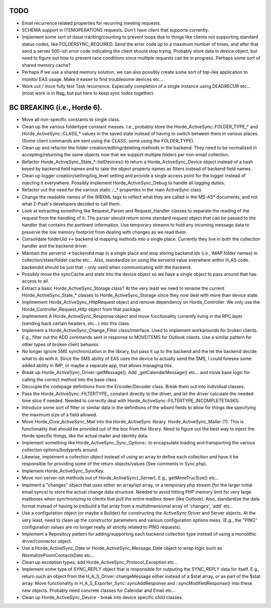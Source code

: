 TODO
=====

- Email recurrence related properties for recurring meeting requests.

- SCHEMA support in ITEMOPERATIONS requests. Don't have client that supports
  currently.

- Implement some sort of issue tracking/counting to prevent loops due to things
  like clients not supporting standard status codes, like FOLDERSYNC_REQUIRED.
  Send the error code up to a maximum number of times, and after that send a
  server 500-ish error code indicating the client should stop trying. Probably
  store data in device object, but need to figure out how to prevent race
  conditions since multiple requests can be in progress. Perhaps some sort
  of shared memory cache?

- Perhaps if we use a shared memory solution, we can also possibly create
  some sort of top-like application to monitor EAS usage. Make it easier to
  find troublesome devices etc....

- Work out / more fully test Task recurrence. Especially completion of a single
  instance using DEADRECUR etc... (most work is in Nag, but put here to keep
  sync todos together).

BC BREAKING (i.e., Horde 6).
============================

- Move all non-specific constants to single class.

- Clean up the various foldertype constant messes. I.e., probably store
  the Horde_ActiveSync::FOLDER_TYPE_* and Horde_ActiveSync::CLASS_* values
  in the saved state instead of having to switch between them in various
  places. (Some client commands are sent using the CLASS, some using the
  FOLDER_TYPE).

- Clean up and refactor the folder creation/editing/deleting methods in the
  backend. They need to be normalized in accepting/returning the same objects
  now that we support multiple folders per non-email collection.

- Refactor Horde_ActiveSync_State_*::listDevices() to return a
  Horde_ActiveSync_Device object instead of a hash keyed by backend field names
  and to take the object property names as filters instead of backend field names.

- Clean up logger creation/setting/log_level setting and provide a single
  access point for the logger instead of injecting it everywhere. Possibly
  implement Horde_ActiveSync_Debug to handle all logging duties.

- Refactor out the need for the various static ::_* properties in the main
  ActiveSync class.

- Change the readable names of the WBXML tags to reflect what they are called
  in the MS-AS* documents, and not what Z-Push's developers decided to call them.

- Look at extracting something like Request_Parser and Request_Handler classes
  to separate the reading of the request from the handling of it. The parser
  should return some standard request object that can be passed to the handler
  that contains the pertinent information. Use temporary streams to hold any
  incoming message data to preserve the low memory footprint from dealing with
  changes as we read them.

- Consolidate folderUid <-> backend id mapping methods into a single place.
  Currently they live in both the collection handler and the backend driver.

- Maintain the serverid -> backendid map in a single place and stop storing
  backend ids (i.e., IMAP folder names) in collection/state/folder cache etc...
  Also, standardize on using the serverid value everwhere within H_AS code.
  backendid should be just that - only used when communicating with the backend.

- Possibly move the syncCache and state into the device object so we have a
  single object to pass around that has access to all.

- Extract a basic Horde_ActiveSync_Storage class? At the very least we need to
  rename the current Horde_ActiveSync_State_* classes to Horde_ActiveSync_Storage
  since they now deal with more than device state.

- Implmement Horde_ActiveSync_HttpRequest object and remove dependency on
  Horde_Controller. We only use the Horde_Controller_Request_Http object from
  that package.

- Implmement A Horde_ActiveSync_Response object and move functionality currently
  living in the RPC layer (sending back certain headers, etc...) into this
  class.

- Implement a Horde_ActiveSync_Change_Filter class/interface. Used to implement
  workarounds for broken clients. E.g., filter out the ADD commands sent in
  response to MOVEITEMS for Outlook clients. Use a similar pattern for other
  types of broken client behavior.

- No longer ignore SMS synchronization in the library, but pass it up to the
  backend and the let the backend decide what to do with it. Since the SMS
  ability of EAS uses the device to actually send the SMS, I could foresee
  some added ability in IMP, or maybe a separate app, that allows managing this.

- Break up Horde_ActiveSync_Driver::getMessage(). Add _getCalendarMessage() etc...
  and move base logic for calling the correct method into the base class.

- Decouple the codepage definitions from the Encoder/Decoder class. Break them
  out into individual classes.

- Pass the Horde_ActiveSync::FILTERTYPE_ constant directly to the driver, and
  let the driver calculate the needed time slice if needed. Needed to correctly
  deal with Horde_ActiveSync::FILTERTYPE_INCOMPLETETASKS.

- Introduce some sort of filter or similar data in the definitions of the wbxml
  fields to allow for things like specifying the maximum size of a field allowed.

- Move Horde_Core_ActiveSync_Mail into the Horde_ActiveSync library.
  Horde_ActiveSync_Mailer (?). This is functionality that should be provided
  out of the box from the library. Need to figure out the best way to inject the
  Horde specific things, like the actual mailer and identity data.

- Implement something like Horde_ActiveSync_Sync_Options:: to encapsulate loading
  and transporting the various collection options/bodyprefs around.

- Likewise, implement a collection object instead of using an array to define
  each collection and have it be responsible for providing some of the return
  objects/values (See comments in Sync.php).

- Implement Horde_ActiveSync_SyncKey.

- Move non server-ish methods out of Horde_ActiveSync(_Server). E.g.,
  getMimeTrucSize() etc...

- Implment a "changes" object that uses either an array/spl array, or a
  temporary php stream (for the larger initial email syncs) to store the actual
  change data structure. Needed to avoid hitting PHP memory limit for very large
  mailboxes when synchronizing to clients that pull the entire mailbox down
  (like Outlook). Also, standardize the data format instead of having to
  (re)build a flat array from a multidimensional array of 'changes', 'add' etc..

- Use a configuration object (or maybe a Builder) for constructing the
  ActiveSync Driver and Server objects. At the very least, need to clean up the
  constructor parameters and various configuration options mess. (E.g., the
  "PING" configuration values are no longer really all strictly related to PING
  requests).

- Implement a Repository pattern for adding/supporting each backend collection
  type instead of using a monolithic driver/connector object.

- Use a Horde_ActiveSync_Date or Horde_ActiveSync_Message_Date object to wrap
  logic such as NormalizePoomContactsDate etc...

- Clean up exception types, add Horde_ActiveSync_Protocol_Exception etc...

- Implement some type of SYNC_REPLY object that is responsible for outputing
  the SYNC_REPLY data for itself. E.g., return such an object from the
  H_A_S_Driver::changeMessage either instead of a $stat array, or as part
  of the $stat array. Move functionality in H_A_S_Exporter_Sync::syncAddResponse
  and ::syncModifiedResponse() into these new objects. Probably need concrete
  classes for Calendar and Email etc...

- Clean up Horde_ActiveSync_Device - break into device specific child classes.
